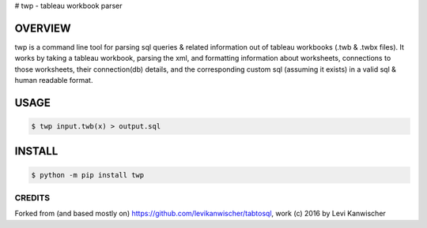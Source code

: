# twp - tableau workbook parser

.. image:: https://img.shields.io/pypi/v/twp.svg
    :target: https://pypi.python.org/pypi/twp


OVERVIEW
''''''''
twp is a command line tool for parsing sql queries & related
information out of tableau workbooks (.twb & .twbx files). It works by
taking a tableau workbook, parsing the xml, and formatting information
about worksheets, connections to those worksheets, their connection(db)
details, and the corresponding custom sql (assuming it exists) in a
valid sql & human readable format.


USAGE
'''''
.. code-block:: bash

    $ twp input.twb(x) > output.sql


INSTALL
'''''''
.. code-block:: bash

    $ python -m pip install twp

CREDITS
*******
Forked from (and based mostly on) https://github.com/levikanwischer/tabtosql, work (c) 2016 by Levi Kanwischer
